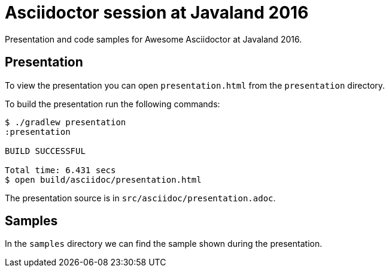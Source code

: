 = Asciidoctor session at Javaland 2016

Presentation and code samples for Awesome Asciidoctor at Javaland 2016.

== Presentation

To view the presentation you can open `presentation.html` from the `presentation` directory.

To build the presentation run the following commands:

....
$ ./gradlew presentation
:presentation

BUILD SUCCESSFUL

Total time: 6.431 secs
$ open build/asciidoc/presentation.html
....

The presentation source is in `src/asciidoc/presentation.adoc`.


== Samples

In the `samples` directory we can find the sample shown during the presentation.
